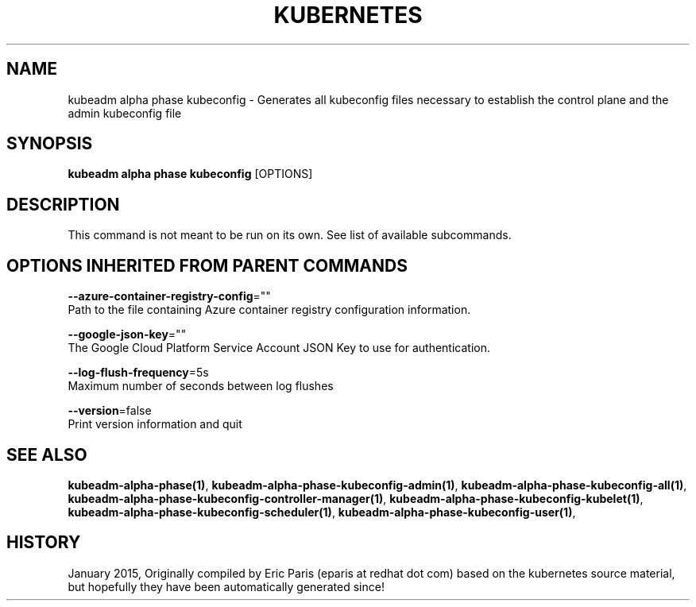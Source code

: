 .TH "KUBERNETES" "1" " kubernetes User Manuals" "Eric Paris" "Jan 2015"  ""


.SH NAME
.PP
kubeadm alpha phase kubeconfig \- Generates all kubeconfig files necessary to establish the control plane and the admin kubeconfig file


.SH SYNOPSIS
.PP
\fBkubeadm alpha phase kubeconfig\fP [OPTIONS]


.SH DESCRIPTION
.PP
This command is not meant to be run on its own. See list of available subcommands.


.SH OPTIONS INHERITED FROM PARENT COMMANDS
.PP
\fB\-\-azure\-container\-registry\-config\fP=""
    Path to the file containing Azure container registry configuration information.

.PP
\fB\-\-google\-json\-key\fP=""
    The Google Cloud Platform Service Account JSON Key to use for authentication.

.PP
\fB\-\-log\-flush\-frequency\fP=5s
    Maximum number of seconds between log flushes

.PP
\fB\-\-version\fP=false
    Print version information and quit


.SH SEE ALSO
.PP
\fBkubeadm\-alpha\-phase(1)\fP, \fBkubeadm\-alpha\-phase\-kubeconfig\-admin(1)\fP, \fBkubeadm\-alpha\-phase\-kubeconfig\-all(1)\fP, \fBkubeadm\-alpha\-phase\-kubeconfig\-controller\-manager(1)\fP, \fBkubeadm\-alpha\-phase\-kubeconfig\-kubelet(1)\fP, \fBkubeadm\-alpha\-phase\-kubeconfig\-scheduler(1)\fP, \fBkubeadm\-alpha\-phase\-kubeconfig\-user(1)\fP,


.SH HISTORY
.PP
January 2015, Originally compiled by Eric Paris (eparis at redhat dot com) based on the kubernetes source material, but hopefully they have been automatically generated since!
